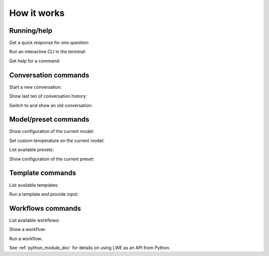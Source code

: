 ===============================================
How it works
===============================================


-----------------------------------------------
Running/help
-----------------------------------------------

Get a quick response for one question:

.. image:: https://user-images.githubusercontent.com/43772/249005656-61d79840-8778-4cbd-a229-a0227664cab6.png
  :alt: Get a quick response for one question

Run an interactive CLI in the terminal:

.. image:: https://user-images.githubusercontent.com/43772/249005677-097054b7-cd4d-4a07-b297-e1bdb3251998.png
  :alt: Run an interactive CLI in the terminal

Get help for a command:

.. image:: https://github.com/mmabrouk/chatgpt-wrapper/assets/43772/1949ffa0-88fe-4292-8437-d7e26bbe7641
  :alt: Get help for a command


-----------------------------------------------
Conversation commands
-----------------------------------------------

Start a new conversation:

.. image:: https://user-images.githubusercontent.com/43772/249010438-d5573aff-6e93-4513-971b-78eb1c2ce961.png
  :alt: Start a new conversation

Show last ten of conversation history:

.. image:: https://user-images.githubusercontent.com/43772/249006268-674f1adf-d2ce-4535-a60a-4091a6c6876b.png
  :alt: Show last ten of conversation history

Switch to and show an old conversation:

.. image:: https://user-images.githubusercontent.com/43772/249010278-16411fa5-9076-46a3-a9fc-99aa6214b275.png
  :alt: Switch to and show an old conversation


-----------------------------------------------
Model/preset commands
-----------------------------------------------

Show configuration of the current model:

.. image:: https://user-images.githubusercontent.com/43772/249006279-9e6c415a-b3a7-4cb7-866f-e5434329e128.png
  :alt: Show configuration of the current model

Set custom temperature on the current model:

.. image:: https://user-images.githubusercontent.com/43772/249006308-f649bf90-71f0-4df9-b0dc-b677afe33db1.png
  :alt: Set custom temperature on the current model

List available presets:

.. image:: https://user-images.githubusercontent.com/43772/249006327-7bcd203d-8d59-48b7-98bb-0b9a84f8f955.png
  :alt: List available presets

Show configuration of the current preset:

.. image:: https://user-images.githubusercontent.com/43772/249006348-88746adc-cf42-47aa-91a8-dfe000ea35e3.png
  :alt: Show configuration of the current preset


-----------------------------------------------
Template commands
-----------------------------------------------

List available templates:

.. image:: https://user-images.githubusercontent.com/43772/249006368-22596be0-b85b-4a53-94fe-5799bd91255c.png
  :alt: List available templates

Run a template and provide input:

.. image:: https://user-images.githubusercontent.com/43772/249006386-9877218d-5112-46cd-9d89-d3a892515110.png
  :alt: Run a template and provide input


-----------------------------------------------
Workflows commands
-----------------------------------------------

List available workflows:

.. image:: https://user-images.githubusercontent.com/43772/249006404-9b3454f7-4b86-42fd-995a-233b1d52945d.png
  :alt: List available workflows

Show a workflow:

.. image:: https://user-images.githubusercontent.com/43772/249006985-bd92f8c2-a19b-4f2e-9508-9d6875a2672a.png
  :alt: Show a workflow

Run a workflow:

.. image:: https://user-images.githubusercontent.com/43772/249007169-3917cc85-5bbe-4e87-9f95-f3ab65a1e915.png
  :alt: Run a workflow

See :ref:`python_module_doc` for details on using LWE as an API from Python.
